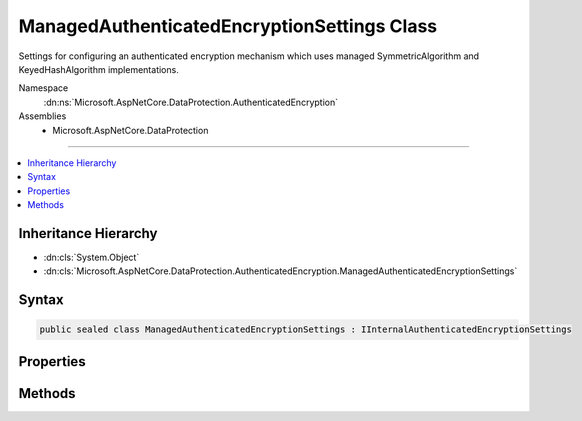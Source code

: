 

ManagedAuthenticatedEncryptionSettings Class
============================================






Settings for configuring an authenticated encryption mechanism which uses
managed SymmetricAlgorithm and KeyedHashAlgorithm implementations.


Namespace
    :dn:ns:`Microsoft.AspNetCore.DataProtection.AuthenticatedEncryption`
Assemblies
    * Microsoft.AspNetCore.DataProtection

----

.. contents::
   :local:



Inheritance Hierarchy
---------------------


* :dn:cls:`System.Object`
* :dn:cls:`Microsoft.AspNetCore.DataProtection.AuthenticatedEncryption.ManagedAuthenticatedEncryptionSettings`








Syntax
------

.. code-block:: csharp

    public sealed class ManagedAuthenticatedEncryptionSettings : IInternalAuthenticatedEncryptionSettings








.. dn:class:: Microsoft.AspNetCore.DataProtection.AuthenticatedEncryption.ManagedAuthenticatedEncryptionSettings
    :hidden:

.. dn:class:: Microsoft.AspNetCore.DataProtection.AuthenticatedEncryption.ManagedAuthenticatedEncryptionSettings

Properties
----------

.. dn:class:: Microsoft.AspNetCore.DataProtection.AuthenticatedEncryption.ManagedAuthenticatedEncryptionSettings
    :noindex:
    :hidden:

    
    .. dn:property:: Microsoft.AspNetCore.DataProtection.AuthenticatedEncryption.ManagedAuthenticatedEncryptionSettings.EncryptionAlgorithmKeySize
    
        
    
        
        The length (in bits) of the key that will be used for symmetric encryption.
        This property is required to have a value.
    
        
        :rtype: System.Int32
    
        
        .. code-block:: csharp
    
            public int EncryptionAlgorithmKeySize { get; set; }
    
    .. dn:property:: Microsoft.AspNetCore.DataProtection.AuthenticatedEncryption.ManagedAuthenticatedEncryptionSettings.EncryptionAlgorithmType
    
        
    
        
        The type of the algorithm to use for symmetric encryption.
        The type must subclass :any:`System.Security.Cryptography.SymmetricAlgorithm`\.
        This property is required to have a value.
    
        
        :rtype: System.Type
    
        
        .. code-block:: csharp
    
            public Type EncryptionAlgorithmType { get; set; }
    
    .. dn:property:: Microsoft.AspNetCore.DataProtection.AuthenticatedEncryption.ManagedAuthenticatedEncryptionSettings.ValidationAlgorithmType
    
        
    
        
        The type of the algorithm to use for validation.
        Type type must subclass :any:`System.Security.Cryptography.KeyedHashAlgorithm`\.
        This property is required to have a value.
    
        
        :rtype: System.Type
    
        
        .. code-block:: csharp
    
            public Type ValidationAlgorithmType { get; set; }
    

Methods
-------

.. dn:class:: Microsoft.AspNetCore.DataProtection.AuthenticatedEncryption.ManagedAuthenticatedEncryptionSettings
    :noindex:
    :hidden:

    
    .. dn:method:: Microsoft.AspNetCore.DataProtection.AuthenticatedEncryption.ManagedAuthenticatedEncryptionSettings.Validate()
    
        
    
        
        Validates that this :any:`Microsoft.AspNetCore.DataProtection.AuthenticatedEncryption.ManagedAuthenticatedEncryptionSettings` is well-formed, i.e.,
        that the specified algorithms actually exist and can be instantiated properly.
        An exception will be thrown if validation fails.
    
        
    
        
        .. code-block:: csharp
    
            public void Validate()
    

